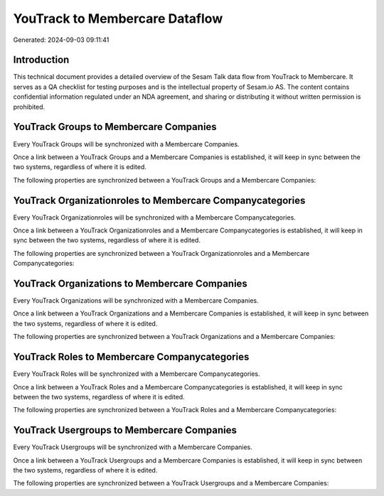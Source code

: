 ===============================
YouTrack to Membercare Dataflow
===============================

Generated: 2024-09-03 09:11:41

Introduction
------------

This technical document provides a detailed overview of the Sesam Talk data flow from YouTrack to Membercare. It serves as a QA checklist for testing purposes and is the intellectual property of Sesam.io AS. The content contains confidential information regulated under an NDA agreement, and sharing or distributing it without written permission is prohibited.

YouTrack Groups to Membercare Companies
---------------------------------------
Every YouTrack Groups will be synchronized with a Membercare Companies.

Once a link between a YouTrack Groups and a Membercare Companies is established, it will keep in sync between the two systems, regardless of where it is edited.

The following properties are synchronized between a YouTrack Groups and a Membercare Companies:

.. list-table::
   :header-rows: 1

   * - YouTrack Groups Property
     - Membercare Companies Property
     - Membercare Data Type


YouTrack Organizationroles to Membercare Companycategories
----------------------------------------------------------
Every YouTrack Organizationroles will be synchronized with a Membercare Companycategories.

Once a link between a YouTrack Organizationroles and a Membercare Companycategories is established, it will keep in sync between the two systems, regardless of where it is edited.

The following properties are synchronized between a YouTrack Organizationroles and a Membercare Companycategories:

.. list-table::
   :header-rows: 1

   * - YouTrack Organizationroles Property
     - Membercare Companycategories Property
     - Membercare Data Type


YouTrack Organizations to Membercare Companies
----------------------------------------------
Every YouTrack Organizations will be synchronized with a Membercare Companies.

Once a link between a YouTrack Organizations and a Membercare Companies is established, it will keep in sync between the two systems, regardless of where it is edited.

The following properties are synchronized between a YouTrack Organizations and a Membercare Companies:

.. list-table::
   :header-rows: 1

   * - YouTrack Organizations Property
     - Membercare Companies Property
     - Membercare Data Type


YouTrack Roles to Membercare Companycategories
----------------------------------------------
Every YouTrack Roles will be synchronized with a Membercare Companycategories.

Once a link between a YouTrack Roles and a Membercare Companycategories is established, it will keep in sync between the two systems, regardless of where it is edited.

The following properties are synchronized between a YouTrack Roles and a Membercare Companycategories:

.. list-table::
   :header-rows: 1

   * - YouTrack Roles Property
     - Membercare Companycategories Property
     - Membercare Data Type


YouTrack Usergroups to Membercare Companies
-------------------------------------------
Every YouTrack Usergroups will be synchronized with a Membercare Companies.

Once a link between a YouTrack Usergroups and a Membercare Companies is established, it will keep in sync between the two systems, regardless of where it is edited.

The following properties are synchronized between a YouTrack Usergroups and a Membercare Companies:

.. list-table::
   :header-rows: 1

   * - YouTrack Usergroups Property
     - Membercare Companies Property
     - Membercare Data Type

